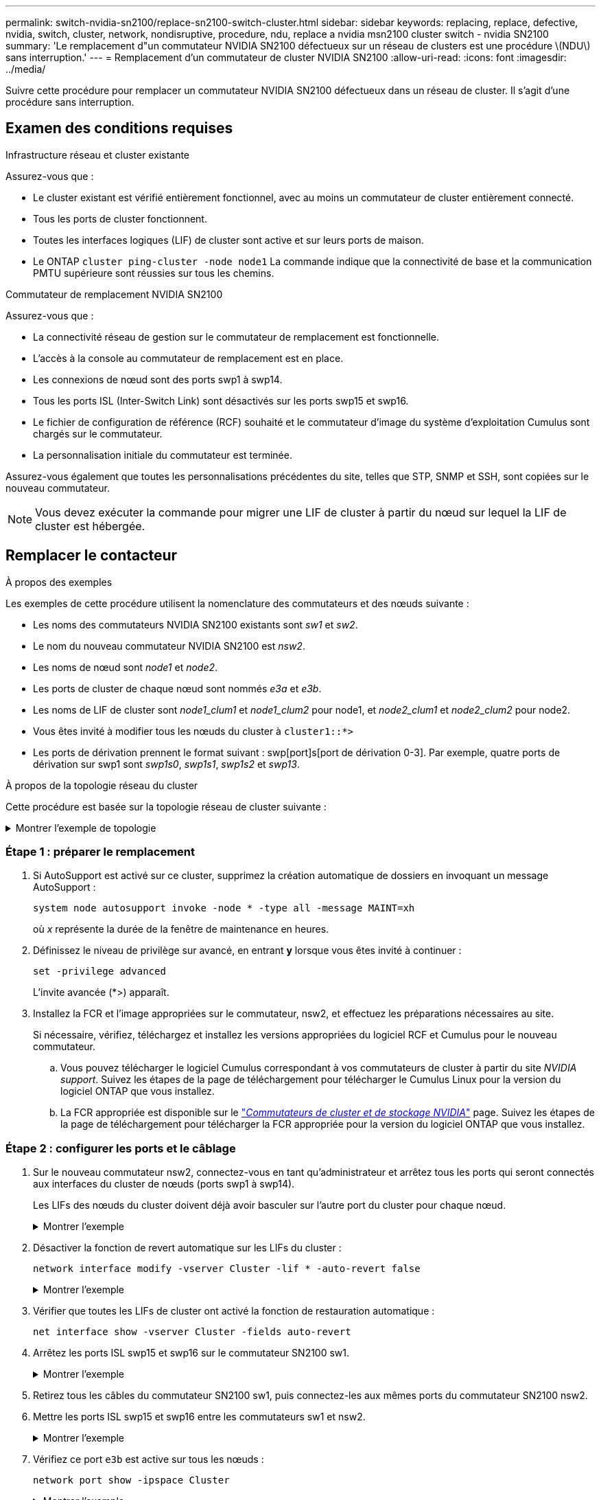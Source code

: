 ---
permalink: switch-nvidia-sn2100/replace-sn2100-switch-cluster.html 
sidebar: sidebar 
keywords: replacing, replace, defective, nvidia, switch, cluster, network, nondisruptive, procedure, ndu, replace a nvidia msn2100 cluster switch - nvidia SN2100 
summary: 'Le remplacement d"un commutateur NVIDIA SN2100 défectueux sur un réseau de clusters est une procédure \(NDU\) sans interruption.' 
---
= Remplacement d'un commutateur de cluster NVIDIA SN2100
:allow-uri-read: 
:icons: font
:imagesdir: ../media/


[role="lead"]
Suivre cette procédure pour remplacer un commutateur NVIDIA SN2100 défectueux dans un réseau de cluster. Il s'agit d'une procédure sans interruption.



== Examen des conditions requises

.Infrastructure réseau et cluster existante
Assurez-vous que :

* Le cluster existant est vérifié entièrement fonctionnel, avec au moins un commutateur de cluster entièrement connecté.
* Tous les ports de cluster fonctionnent.
* Toutes les interfaces logiques (LIF) de cluster sont active et sur leurs ports de maison.
* Le ONTAP `cluster ping-cluster -node node1` La commande indique que la connectivité de base et la communication PMTU supérieure sont réussies sur tous les chemins.


.Commutateur de remplacement NVIDIA SN2100
Assurez-vous que :

* La connectivité réseau de gestion sur le commutateur de remplacement est fonctionnelle.
* L'accès à la console au commutateur de remplacement est en place.
* Les connexions de nœud sont des ports swp1 à swp14.
* Tous les ports ISL (Inter-Switch Link) sont désactivés sur les ports swp15 et swp16.
* Le fichier de configuration de référence (RCF) souhaité et le commutateur d'image du système d'exploitation Cumulus sont chargés sur le commutateur.
* La personnalisation initiale du commutateur est terminée.


Assurez-vous également que toutes les personnalisations précédentes du site, telles que STP, SNMP et SSH, sont copiées sur le nouveau commutateur.


NOTE: Vous devez exécuter la commande pour migrer une LIF de cluster à partir du nœud sur lequel la LIF de cluster est hébergée.



== Remplacer le contacteur

.À propos des exemples
Les exemples de cette procédure utilisent la nomenclature des commutateurs et des nœuds suivante :

* Les noms des commutateurs NVIDIA SN2100 existants sont _sw1_ et _sw2_.
* Le nom du nouveau commutateur NVIDIA SN2100 est _nsw2_.
* Les noms de nœud sont _node1_ et _node2_.
* Les ports de cluster de chaque nœud sont nommés _e3a_ et _e3b_.
* Les noms de LIF de cluster sont _node1_clum1_ et _node1_clum2_ pour node1, et _node2_clum1_ et _node2_clum2_ pour node2.
* Vous êtes invité à modifier tous les nœuds du cluster à `cluster1::*>`
* Les ports de dérivation prennent le format suivant : swp[port]s[port de dérivation 0-3]. Par exemple, quatre ports de dérivation sur swp1 sont _swp1s0_, _swp1s1_, _swp1s2_ et _swp13_.


.À propos de la topologie réseau du cluster
Cette procédure est basée sur la topologie réseau de cluster suivante :

.Montrer l'exemple de topologie
[%collapsible]
====
[listing, subs="+quotes"]
----
cluster1::*> *network port show -ipspace Cluster*

Node: node1
                                                                        Ignore
                                                  Speed(Mbps)  Health   Health
Port      IPspace      Broadcast Domain Link MTU  Admin/Oper   Status   Status
--------- ------------ ---------------- ---- ---- ------------ -------- ------
e3a       Cluster      Cluster          up   9000  auto/100000 healthy  false
e3b       Cluster      Cluster          up   9000  auto/100000 healthy  false

Node: node2
                                                                        Ignore
                                                  Speed(Mbps)  Health   Health
Port      IPspace      Broadcast Domain Link MTU  Admin/Oper   Status   Status
--------- ------------ ---------------- ---- ---- ------------ -------- ------
e3a       Cluster      Cluster          up   9000  auto/100000 healthy  false
e3b       Cluster      Cluster          up   9000  auto/100000 healthy  false


cluster1::*> *network interface show -vserver Cluster*

            Logical    Status     Network            Current       Current Is
Vserver     Interface  Admin/Oper Address/Mask       Node          Port    Home
----------- ---------- ---------- ------------------ ------------- ------- ----
Cluster
            node1_clus1  up/up    169.254.209.69/16  node1         e3a     true
            node1_clus2  up/up    169.254.49.125/16  node1         e3b     true
            node2_clus1  up/up    169.254.47.194/16  node2         e3a     true
            node2_clus2  up/up    169.254.19.183/16  node2         e3b     true


cluster1::*> *network device-discovery show -protocol lldp*
Node/       Local  Discovered
Protocol    Port   Device (LLDP: ChassisID)  Interface     Platform
----------- ------ ------------------------- ------------  ----------------
node1      /lldp
            e3a    sw1 (b8:ce:f6:19:1a:7e)   swp3          -
            e3b    sw2 (b8:ce:f6:19:1b:96)   swp3          -
node2      /lldp
            e3a    sw1 (b8:ce:f6:19:1a:7e)   swp4          -
            e3b    sw2 (b8:ce:f6:19:1b:96)   swp4          -
----
+

[listing, subs="+quotes"]
----
cumulus@sw1:~$ *net show lldp*

LocalPort  Speed  Mode        RemoteHost         RemotePort
---------  -----  ----------  -----------------  -----------
swp3       100G   Trunk/L2    sw2                e3a
swp4       100G   Trunk/L2    sw2                e3a
swp15      100G   BondMember  sw2                swp15
swp16      100G   BondMember  sw2                swp16


cumulus@sw2:~$ *net show lldp*

LocalPort  Speed  Mode        RemoteHost         RemotePort
---------  -----  ----------  -----------------  -----------
swp3       100G   Trunk/L2    sw1                e3b
swp4       100G   Trunk/L2    sw1                e3b
swp15      100G   BondMember  sw1                swp15
swp16      100G   BondMember  sw1                swp16
----
====


=== Étape 1 : préparer le remplacement

. Si AutoSupport est activé sur ce cluster, supprimez la création automatique de dossiers en invoquant un message AutoSupport :
+
`system node autosupport invoke -node * -type all -message MAINT=xh`

+
où _x_ représente la durée de la fenêtre de maintenance en heures.

. Définissez le niveau de privilège sur avancé, en entrant *y* lorsque vous êtes invité à continuer :
+
`set -privilege advanced`

+
L'invite avancée (*>) apparaît.

. Installez la FCR et l'image appropriées sur le commutateur, nsw2, et effectuez les préparations nécessaires au site.
+
Si nécessaire, vérifiez, téléchargez et installez les versions appropriées du logiciel RCF et Cumulus pour le nouveau commutateur.

+
.. Vous pouvez télécharger le logiciel Cumulus correspondant à vos commutateurs de cluster à partir du site _NVIDIA support_. Suivez les étapes de la page de téléchargement pour télécharger le Cumulus Linux pour la version du logiciel ONTAP que vous installez.
.. La FCR appropriée est disponible sur le link:https://mysupport.netapp.com/site/products/all/details/nvidia-cluster-storage-switch/downloads-tab["_Commutateurs de cluster et de stockage NVIDIA_"^] page. Suivez les étapes de la page de téléchargement pour télécharger la FCR appropriée pour la version du logiciel ONTAP que vous installez.






=== Étape 2 : configurer les ports et le câblage

. Sur le nouveau commutateur nsw2, connectez-vous en tant qu'administrateur et arrêtez tous les ports qui seront connectés aux interfaces du cluster de nœuds (ports swp1 à swp14).
+
Les LIFs des nœuds du cluster doivent déjà avoir basculer sur l'autre port du cluster pour chaque nœud.

+
.Montrer l'exemple
[%collapsible]
====
[listing, subs="+quotes"]
----
cumulus@nsw2:~$ *net add interface swp1s0-3, swp2s0-3, swp3-14 link down*
cumulus@nsw2:~$ *net pending*
cumulus@nsw2:~$ *net commit*
----
====
. Désactiver la fonction de revert automatique sur les LIFs du cluster :
+
`network interface modify -vserver Cluster -lif * -auto-revert false`

+
.Montrer l'exemple
[%collapsible]
====
[listing, subs="+quotes"]
----
cluster1::*> *network interface modify -vserver Cluster -lif * -auto-revert false*

Warning: Disabling the auto-revert feature of the cluster logical interface may effect the availability of your cluster network. Are you sure you want to continue? {y|n}: *y*
----
====
. Vérifier que toutes les LIFs de cluster ont activé la fonction de restauration automatique :
+
`net interface show -vserver Cluster -fields auto-revert`

. Arrêtez les ports ISL swp15 et swp16 sur le commutateur SN2100 sw1.
+
.Montrer l'exemple
[%collapsible]
====
[listing, subs="+quotes"]
----
cumulus@sw1:~$ *net add interface swp15-16 link down*
cumulus@sw1:~$ *net pending*
cumulus@sw1:~$ *net commit*
----
====
. Retirez tous les câbles du commutateur SN2100 sw1, puis connectez-les aux mêmes ports du commutateur SN2100 nsw2.
. Mettre les ports ISL swp15 et swp16 entre les commutateurs sw1 et nsw2.
+
.Montrer l'exemple
[%collapsible]
====
Les commandes suivantes permettent d'activer les ports ISL swp15 et swp16 sur le switch sw1 :

[listing, subs="+quotes"]
----
cumulus@sw1:~$ *net del interface swp15-16 link down*
cumulus@sw1:~$ *net pending*
cumulus@sw1:~$ *net commit*
----
L'exemple suivant montre que les ports ISL sont active sur le commutateur sw1 :

[listing, subs="+quotes"]
----
cumulus@sw1:~$ *net show interface*

State  Name         Spd   MTU    Mode        LLDP           Summary
-----  -----------  ----  -----  ----------  -------------- ----------------------
...
...
UP     swp15        100G  9216   BondMember  nsw2 (swp15)   Master: cluster_isl(UP)
UP     swp16        100G  9216   BondMember  nsw2 (swp16)   Master: cluster_isl(UP)
----
+ l'exemple suivant montre que les ports ISL sont activés sur le commutateur nsw2 :

+

[listing, subs="+quotes"]
----
cumulus@nsw2:~$ *net show interface*

State  Name         Spd   MTU    Mode        LLDP           Summary
-----  -----------  ----  -----  ----------  -------------  -----------------------
...
...
UP     swp15        100G  9216   BondMember  sw1 (swp15)    Master: cluster_isl(UP)
UP     swp16        100G  9216   BondMember  sw1 (swp16)    Master: cluster_isl(UP)
----
====
. Vérifiez ce port `e3b` est active sur tous les nœuds :
+
`network port show -ipspace Cluster`

+
.Montrer l'exemple
[%collapsible]
====
La sortie doit être similaire à ce qui suit :

[listing, subs="+quotes"]
----
cluster1::*> *network port show -ipspace Cluster*

Node: node1
                                                                         Ignore
                                                   Speed(Mbps)  Health   Health
Port      IPspace      Broadcast Domain Link MTU   Admin/Oper   Status   Status
--------- ------------ ---------------- ---- ----- ------------ -------- -------
e3a       Cluster      Cluster          up   9000  auto/100000  healthy  false
e3b       Cluster      Cluster          up   9000  auto/100000  healthy  false


Node: node2
                                                                         Ignore
                                                   Speed(Mbps) Health    Health
Port      IPspace      Broadcast Domain Link MTU   Admin/Oper  Status    Status
--------- ------------ ---------------- ---- ----- ----------- --------- -------
e3a       Cluster      Cluster          up   9000  auto/100000  healthy  false
e3b       Cluster      Cluster          up   9000  auto/100000  healthy  false
----
====
. Les ports de cluster de chaque nœud sont désormais connectés aux commutateurs de cluster de la façon suivante, du point de vue des nœuds :
+
.Montrer l'exemple
[%collapsible]
====
[listing, subs="+quotes"]
----
cluster1::*> *network device-discovery show -protocol lldp*
Node/       Local  Discovered
Protocol    Port   Device (LLDP: ChassisID)  Interface     Platform
----------- ------ ------------------------- ------------  ----------------
node1      /lldp
            e3a    sw1  (b8:ce:f6:19:1a:7e)   swp3          -
            e3b    nsw2 (b8:ce:f6:19:1b:b6)   swp3          -
node2      /lldp
            e3a    sw1  (b8:ce:f6:19:1a:7e)   swp4          -
            e3b    nsw2 (b8:ce:f6:19:1b:b6)   swp4          -
----
====
. Vérifier que tous les ports de cluster de nœuds sont adéquats :
+
`net show interface`

+
.Montrer l'exemple
[%collapsible]
====
[listing, subs="+quotes"]
----
cumulus@nsw2:~$ *net show interface*

State  Name         Spd   MTU    Mode        LLDP              Summary
-----  -----------  ----  -----  ----------  ----------------- ----------------------
...
...
UP     swp3         100G  9216   Trunk/L2                      Master: bridge(UP)
UP     swp4         100G  9216   Trunk/L2                      Master: bridge(UP)
UP     swp15        100G  9216   BondMember  sw1 (swp15)       Master: cluster_isl(UP)
UP     swp16        100G  9216   BondMember  sw1 (swp16)       Master: cluster_isl(UP)
----
====
. Vérifier que les deux nœuds disposent chacun d'une connexion à chaque commutateur :
+
`net show lldp`

+
.Montrer l'exemple
[%collapsible]
====
L'exemple suivant montre les résultats appropriés pour les deux commutateurs :

[listing, subs="+quotes"]
----
cumulus@sw1:~$ *net show lldp*

LocalPort  Speed  Mode        RemoteHost         RemotePort
---------  -----  ----------  -----------------  -----------
swp3       100G   Trunk/L2    node1              e3a
swp4       100G   Trunk/L2    node2              e3a
swp15      100G   BondMember  nsw2               swp15
swp16      100G   BondMember  nsw2               swp16


cumulus@nsw2:~$ *net show lldp*

LocalPort  Speed  Mode        RemoteHost         RemotePort
---------  -----  ----------  -----------------  -----------
swp3       100G   Trunk/L2    node1                e3b
swp4       100G   Trunk/L2    node2                e3b
swp15      100G   BondMember  sw1                swp15
swp16      100G   BondMember  sw1                swp16
----
====
. Activer la fonction de revert automatique sur les LIFs du cluster :
+
`cluster1::*> network interface modify -vserver Cluster -lif * -auto-revert true`

. Sur le commutateur nsw2, mettez en service les ports connectés aux ports réseau des nœuds.
+
.Montrer l'exemple
[%collapsible]
====
[listing, subs="+quotes"]
----
cumulus@nsw2:~$ *net del interface swp1-14 link down*
cumulus@nsw2:~$ *net pending*
cumulus@nsw2:~$ *net commit*
----
====
. Affichage des informations relatives aux nœuds dans un cluster :
+
`cluster show`

+
.Montrer l'exemple
[%collapsible]
====
Cet exemple indique que le nœud Health pour les nœuds 1 et 2 de ce cluster est vrai :

[listing, subs="+quotes"]
----
cluster1::*> *cluster show*

Node          Health  Eligibility
------------- ------- ------------
node1         true    true
node2         true    true
----
====
. Vérifier que tous les ports de cluster physiques sont en service :
+
`network port show ipspace Cluster`

+
.Montrer l'exemple
[%collapsible]
====
[listing, subs="+quotes"]
----
cluster1::*> *network port show -ipspace Cluster*

Node node1                                                               Ignore
                                                    Speed(Mbps) Health   Health
Port      IPspace     Broadcast Domain  Link  MTU   Admin/Oper  Status   Status
--------- ----------- ----------------- ----- ----- ----------- -------- ------
e3a       Cluster     Cluster           up    9000  auto/10000  healthy  false
e3b       Cluster     Cluster           up    9000  auto/10000  healthy  false

Node: node2
                                                                         Ignore
                                                    Speed(Mbps) Health   Health
Port      IPspace      Broadcast Domain Link  MTU   Admin/Oper  Status   Status
--------- ------------ ---------------- ----- ----- ----------- -------- ------
e3a       Cluster      Cluster          up    9000  auto/10000  healthy  false
e3b       Cluster      Cluster          up    9000  auto/10000  healthy  false
----
====




=== Étape 3 : réaliser la procédure

. Vérifiez que le réseau de clusters fonctionne correctement.
+
.Montrer l'exemple
[%collapsible]
====
[listing, subs="+quotes"]
----
cumulus@sw1:~$ *net show lldp*

LocalPort  Speed  Mode        RemoteHost      RemotePort
---------  -----  ----------  --------------  -----------
swp3       100G   Trunk/L2    node1           e3a
swp4       100G   Trunk/L2    node2           e3a
swp15      100G   BondMember  nsw2            swp15
swp16      100G   BondMember  nsw2            swp16
----
====
. Créez un mot de passe pour la fonction de collecte du journal du moniteur d'intégrité du commutateur Ethernet :
+
`system switch ethernet log setup-password`

+
.Montrer l'exemple
[%collapsible]
====
[listing, subs="+quotes"]
----
cluster1::*> *system switch ethernet log setup-password*
Enter the switch name: *<return>*
The switch name entered is not recognized.
Choose from the following list:
*cs1*
*cs2*

cluster1::*> *system switch ethernet log setup-password*

Enter the switch name: *cs1*
Would you like to specify a user other than admin for log collection? {y|n}: *n*

Enter the password: *<enter switch password>*
Enter the password again: *<enter switch password>*

cluster1::*> *system switch ethernet log setup-password*

Enter the switch name: *cs2*
Would you like to specify a user other than admin for log collection? {y|n}: *n*

Enter the password: *<enter switch password>*
Enter the password again: *<enter switch password>*
----
====
. Activez la fonction de collecte des journaux du moniteur d'intégrité du commutateur Ethernet.
+
`system switch ethernet log modify -device _<switch-name>_ -log-request true`

+
.Montrer l'exemple
[%collapsible]
====
[listing, subs="+quotes"]
----
cluster1::*> *system switch ethernet log modify -device cs1 -log-request true*

Do you want to modify the cluster switch log collection configuration? {y|n}: [n] *y*

Enabling cluster switch log collection.

cluster1::*> *system switch ethernet log modify -device cs2 -log-request true*

Do you want to modify the cluster switch log collection configuration? {y|n}: [n] *y*

Enabling cluster switch log collection.
----
====
+
Attendez 10 minutes, puis vérifiez que la collecte des journaux se termine :

+
`system switch ethernet log show`

+
.Montrer l'exemple
[%collapsible]
====
[listing, subs="+quotes"]
----
cluster1::*> system switch ethernet log show
Log Collection Enabled: true

Index  Switch                       Log Timestamp        Status
------ ---------------------------- -------------------  ---------    
1      cs1 (b8:ce:f6:19:1b:42)      4/29/2022 03:05:25   complete   
2      cs2 (b8:ce:f6:19:1b:96)      4/29/2022 03:07:42   complete
----
====
+

CAUTION: Si l'une de ces commandes renvoie une erreur ou si la collecte des journaux ne se termine pas, contactez le support NetApp.

. Rétablissez le niveau de privilège sur admin :
+
`set -privilege admin`

. Si vous avez supprimé la création automatique de cas, réactivez-la en appelant un message AutoSupport :
+
`system node autosupport invoke -node * -type all -message MAINT=END`


